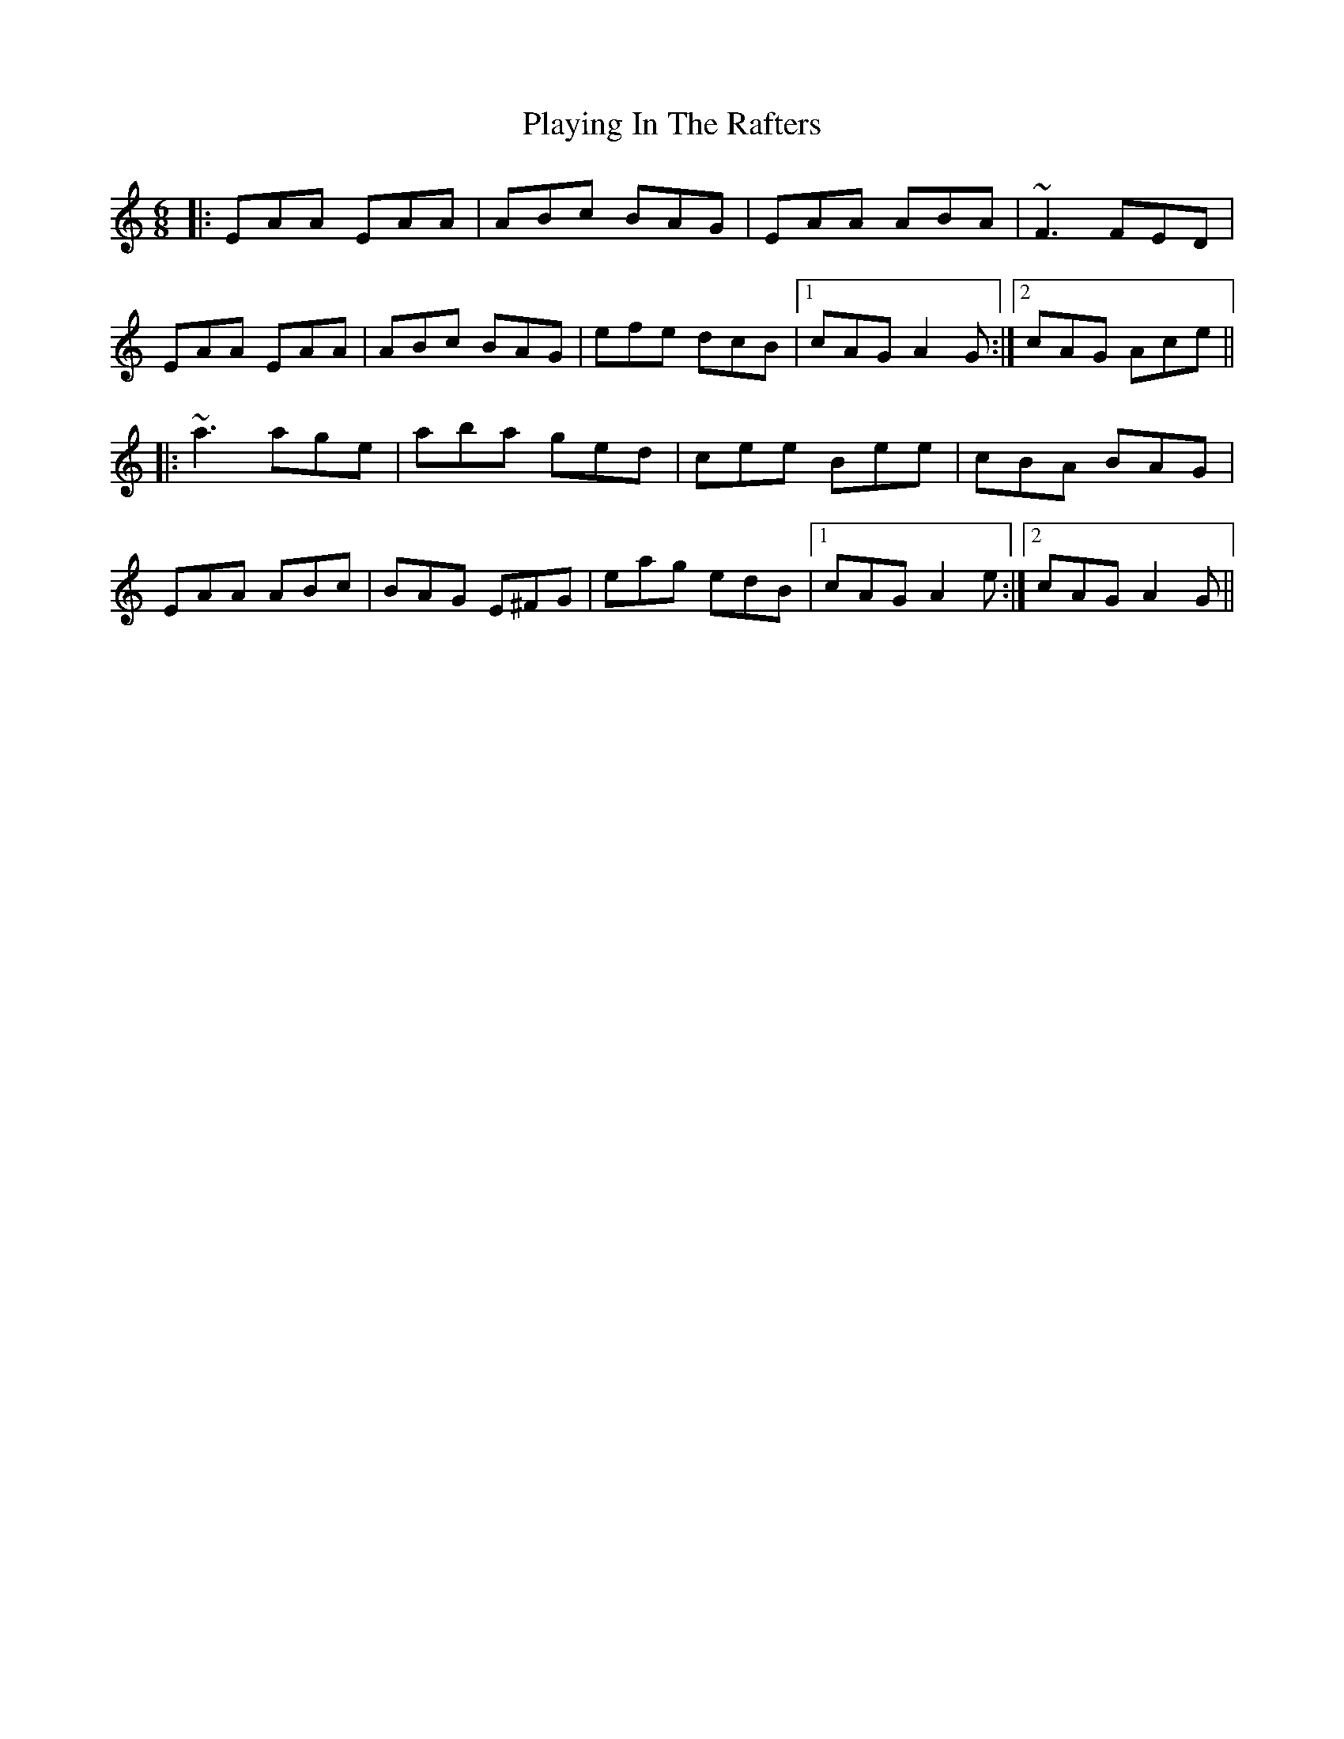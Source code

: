 X: 32622
T: Playing In The Rafters
R: jig
M: 6/8
K: Aminor
|:EAA EAA|ABc BAG|EAA ABA|~F3 FED|
EAA EAA|ABc BAG|efe dcB|1 cAG A2G:|2 cAG Ace||
|:~a3 age|aba ged|cee Bee|cBA BAG|
EAA ABc|BAG E^FG|eag edB|1 cAG A2e:|2 cAG A2G||

